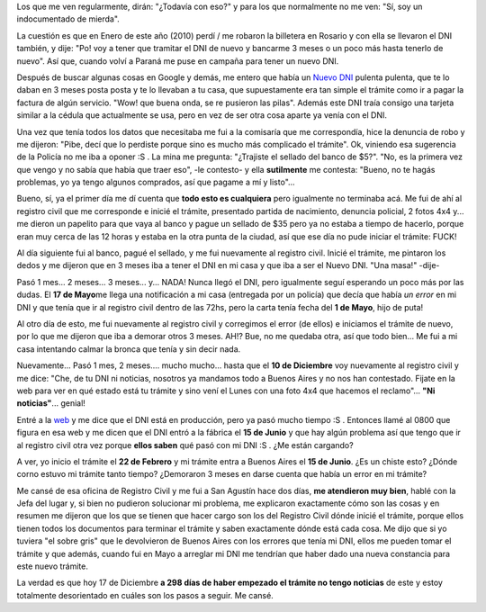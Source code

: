 .. link:
.. description:
.. tags: dni, general
.. date: 2010/12/17 16:36:32
.. title: Tramitando mi nuevo DNI
.. slug: tramitando-mi-nuevo-dni

Los que me ven regularmente, dirán: "¿Todavía con eso?" y para los que
normalmente no me ven: "Sí, soy un indocumentado de mierda".

La cuestión es que en Enero de este año (2010) perdí / me robaron la
billetera en Rosario y con ella se llevaron el DNI también, y dije: "Po!
voy a tener que tramitar el DNI de nuevo y bancarme 3 meses o un poco
más hasta tenerlo de nuevo". Así que, cuando volví a Paraná me puse en
campaña para tener un nuevo DNI.

Después de buscar algunas cosas en Google y demás, me entero que había
un `Nuevo DNI <http://www.nuevodni.gov.ar/index.html>`__ pulenta
pulenta, que te lo daban en 3 meses posta posta y te lo llevaban a tu
casa, que supuestamente era tan simple el trámite como ir a pagar la
factura de algún servicio. "Wow! que buena onda, se re pusieron las
pilas". Además este DNI traía consigo una tarjeta similar a la cédula
que actualmente se usa, pero en vez de ser otra cosa aparte ya venía con
el DNI.

Una vez que tenía todos los datos que necesitaba me fui a la comisaría
que me correspondía, hice la denuncia de robo y me dijeron: "Pibe, decí
que lo perdiste porque sino es mucho más complicado el trámite". Ok,
viniendo esa sugerencia de la Policía no me iba a oponer :S . La mina me
pregunta: "¿Trajiste el sellado del banco de $5?". "No, es la primera
vez que vengo y no sabía que había que traer eso", -le contesto- y ella
**sutilmente** me contesta: "Bueno, no te hagás problemas, yo ya tengo
algunos comprados, así que pagame a mí y listo"...

Bueno, sí, ya el primer día me dí cuenta que **todo esto es cualquiera**
pero igualmente no terminaba acá. Me fui de ahí al registro civil que me
corresponde e inicié el trámite, presentado partida de nacimiento,
denuncia policial, 2 fotos 4x4 y... me dieron un papelito para que vaya
al banco y pague un sellado de $35 pero ya no estaba a tiempo de
hacerlo, porque eran muy cerca de las 12 horas y estaba en la otra punta
de la ciudad, así que ese día no pude iniciar el trámite: FUCK!

Al día siguiente fui al banco, pagué el sellado, y me fui nuevamente al
registro civil. Inicié el trámite, me pintaron los dedos y me dijeron
que en 3 meses iba a tener el DNI en mi casa y que iba a ser el Nuevo
DNI. "Una masa!" -dije-

Pasó 1 mes... 2 meses... 3 meses... y... NADA! Nunca llegó el DNI, pero
igualmente seguí esperando un poco más por las dudas. El **17 de
Mayo**\ me llega una notificación a mi casa (entregada por un policía)
que decía que había *un error* en mi DNI y que tenía que ir al registro
civil dentro de las 72hs, pero la carta tenía fecha del **1 de Mayo**,
hijo de puta!

Al otro día de esto, me fui nuevamente al registro civil y corregimos el
error (de ellos) e iniciamos el trámite de nuevo, por lo que me dijeron
que iba a demorar otros 3 meses. AH!? Bue, no me quedaba otra, así que
todo bien... Me fui a mi casa intentando calmar la bronca que tenía y
sin decir nada.

Nuevamente... Pasó 1 mes, 2 meses.... mucho mucho... hasta que el **10
de Diciembre** voy nuevamente al registro civil y me dice: "Che, de tu
DNI ni noticias, nosotros ya mandamos todo a Buenos Aires y no nos han
contestado. Fijate en la web para ver en qué estado está tu trámite y
sino vení el Lunes con una foto 4x4 que hacemos el reclamo"... **"Ni
noticias"**... genial!

Entré a la `web <http://www.mininterior.gov.ar/>`__ y me dice que el DNI
está en producción, pero ya pasó mucho tiempo :S . Entonces llamé al
0800 que figura en esa web y me dicen que el DNI entró a la fábrica el
**15 de Junio** y que hay algún problema así que tengo que ir al
registro civil otra vez porque **ellos saben** qué pasó con mi DNI :S .
¿Me están cargando?

A ver, yo inicio el trámite el **22 de Febrero** y mi trámite entra a
Buenos Aires el **15 de Junio**. ¿Es un chiste esto? ¿Dónde corno estuvo
mi trámite tanto tiempo? ¿Demoraron 3 meses en darse cuenta que había un
error en mi trámite?

Me cansé de esa oficina de Registro Civil y me fui a San Agustín hace
dos días, **me atendieron muy bien**, hablé con la Jefa del lugar y, si
bien no pudieron solucionar mi problema, me explicaron exactamente cómo
son las cosas y en resumen me dijeron que los que se tienen que hacer
cargo son los del Registro Civil dónde inicié el trámite, porque ellos
tienen todos los documentos para terminar el trámite y saben exactamente
dónde está cada cosa. Me dijo que si yo tuviera "el sobre gris" que le
devolvieron de Buenos Aires con los errores que tenía mi DNI, ellos me
pueden tomar el trámite y que además, cuando fui en Mayo a arreglar mi
DNI me tendrían que haber dado una nueva constancia para este nuevo
trámite.

La verdad es que hoy 17 de Diciembre **a 298 días de haber empezado el
trámite no tengo noticias** de este y estoy totalmente desorientado en
cuáles son los pasos a seguir. Me cansé.
